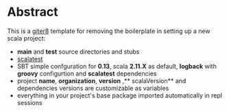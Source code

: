 * Abstract

This is a [[https://github.com/n8han/giter8][giter8]] template for removing the boilerplate in setting up a new scala project:

- **main** and **test** source directories and stubs
- [[http://www.scalatest.org/][scalatest]]
- SBT simple confguration for **0.13**, scala **2.11.X** as default, **logback** with **groovy** configurtion and **scalatest** dependencies
- project **name**, **organization**, **version** ,** scalaVersion**  and dependencies versions are customizable as variables
- everything in your project's base package imported automatically in repl sessions
